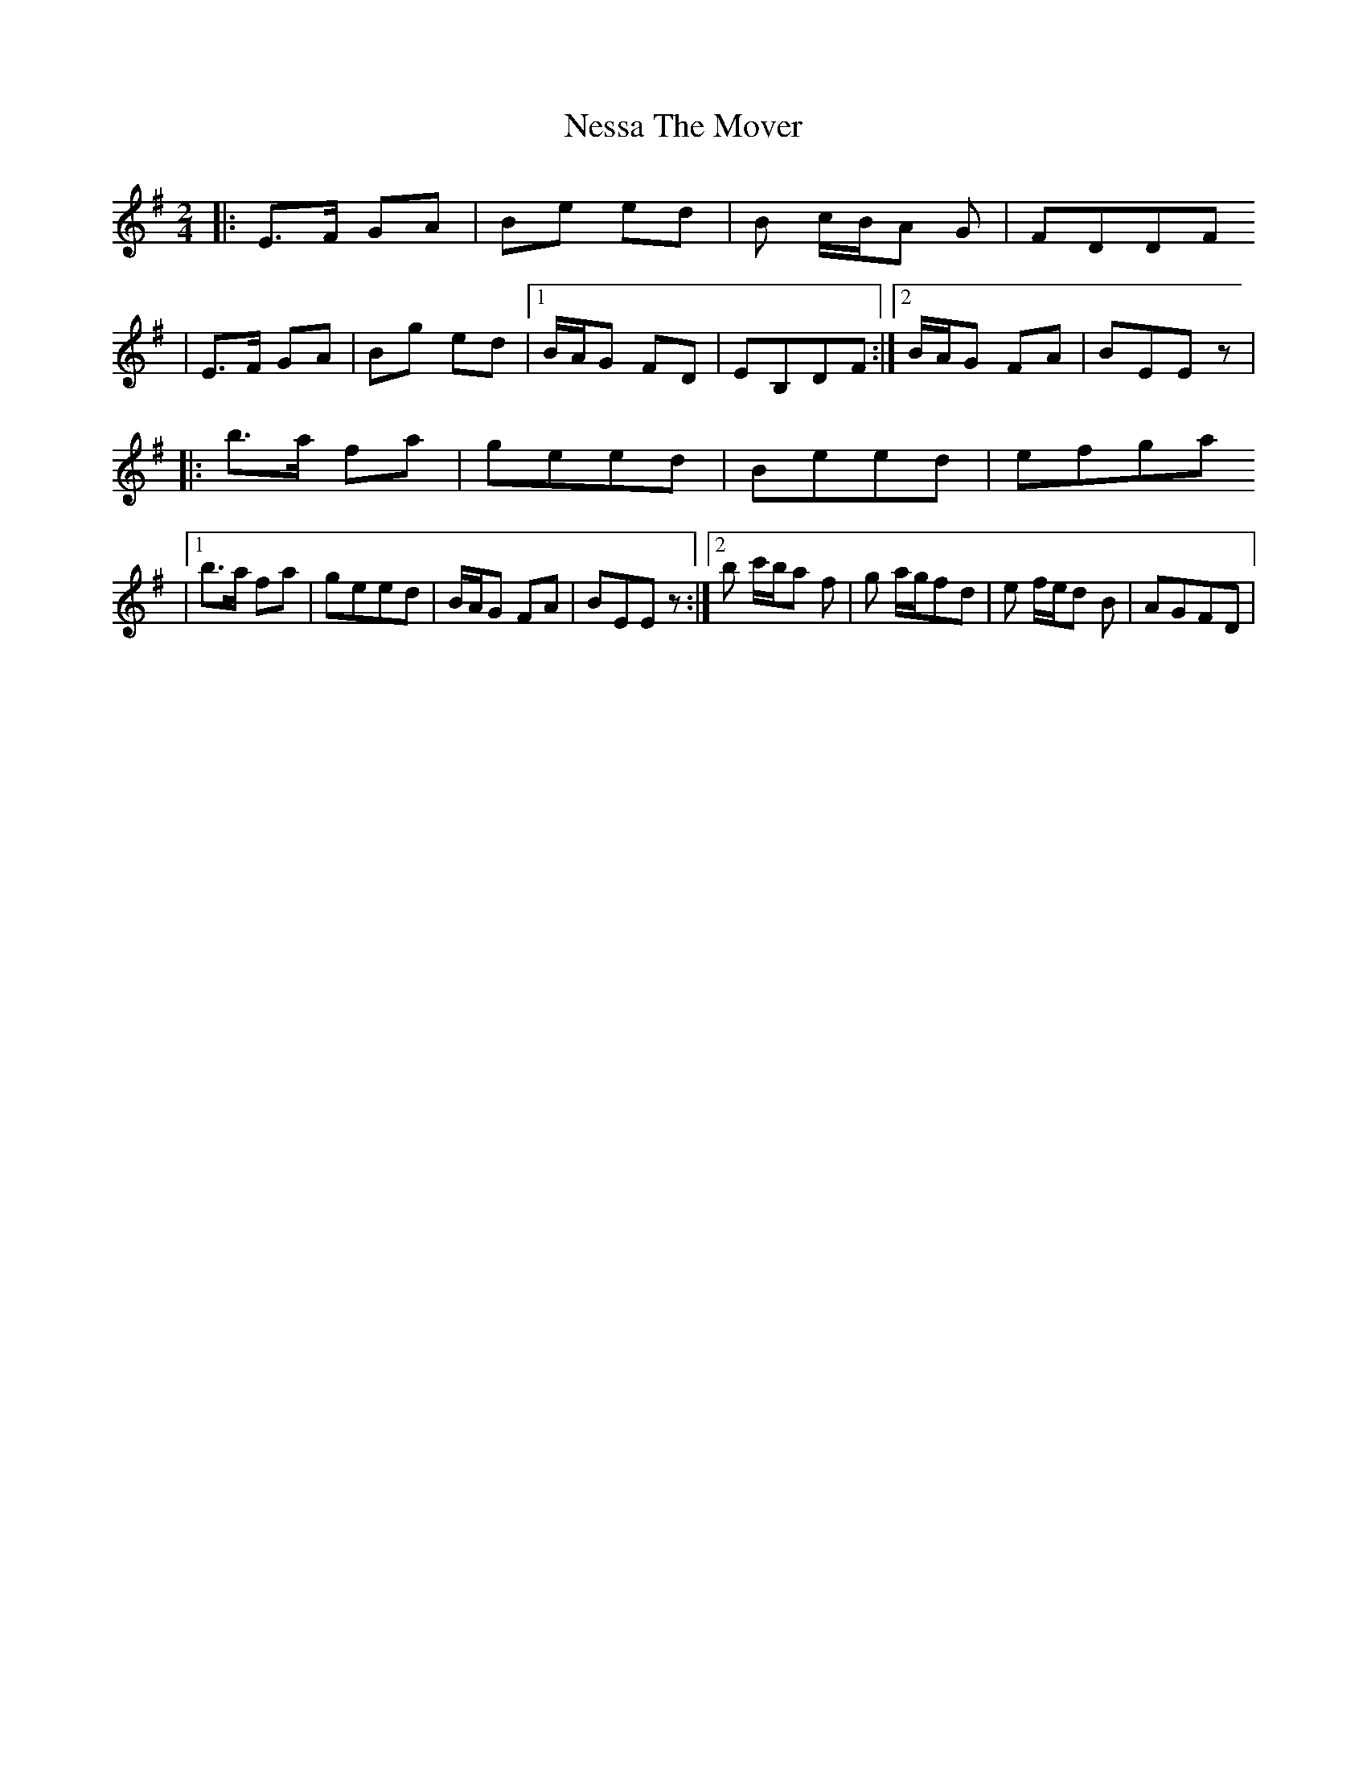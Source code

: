 X: 2
T: Nessa The Mover
Z: treefrogman
S: https://thesession.org/tunes/5705#setting17687
R: polka
M: 2/4
L: 1/8
K: Emin
|: E>F GA | Be ed | B c/B/A G| FDDF | E>F GA | Bg ed | [1B/A/G FD |EB,DF :|[2B/A/G FA | BEE z ||:b>a fa|geed|Beed|efga|[1b>a fa|geed| B/A/G FA | BEE z :|[2b c'/b/a f | g a/g/fd | e f/e/d B | AGFD |
